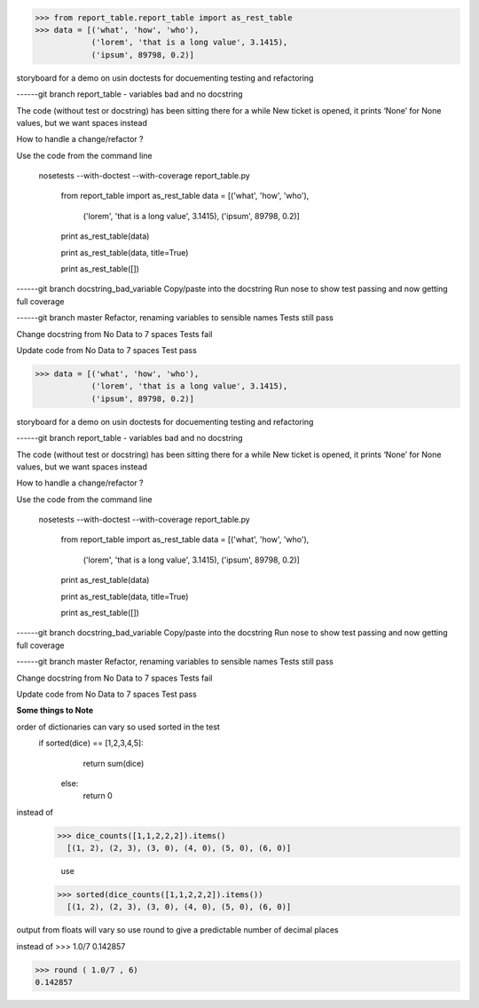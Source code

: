 >>> from report_table.report_table import as_rest_table
>>> data = [('what', 'how', 'who'),
            ('lorem', 'that is a long value', 3.1415),
            ('ipsum', 89798, 0.2)]


storyboard for a demo on usin doctests for docuementing testing and refactoring

------git branch report_table - variables bad and no docstring


The code (without test or docstring) has been sitting there for a while
New ticket is opened, it prints ‘None’ for None values, but we want spaces instead

How to handle a change/refactor ?

Use the code from the command line

   nosetests --with-doctest --with-coverage report_table.py

    from report_table import as_rest_table
    data = [('what', 'how', 'who'),
            ('lorem', 'that is a long value', 3.1415),
            ('ipsum', 89798, 0.2)]

    print as_rest_table(data)

    print as_rest_table(data, title=True)

    print as_rest_table([])


------git branch docstring_bad_variable
Copy/paste into the docstring
Run nose to show test passing and  now getting full coverage


------git branch master
Refactor, renaming variables to sensible names
Tests still pass


Change docstring from No Data to 7 spaces
Tests fail

Update code from No Data to 7 spaces
Test pass



>>> data = [('what', 'how', 'who'),
            ('lorem', 'that is a long value', 3.1415),
            ('ipsum', 89798, 0.2)]


storyboard for a demo on usin doctests for docuementing testing and refactoring

------git branch report_table - variables bad and no docstring


The code (without test or docstring) has been sitting there for a while
New ticket is opened, it prints ‘None’ for None values, but we want spaces instead

How to handle a change/refactor ?

Use the code from the command line

   nosetests --with-doctest --with-coverage report_table.py

    from report_table import as_rest_table
    data = [('what', 'how', 'who'),
            ('lorem', 'that is a long value', 3.1415),
            ('ipsum', 89798, 0.2)]

    print as_rest_table(data)

    print as_rest_table(data, title=True)

    print as_rest_table([])


------git branch docstring_bad_variable
Copy/paste into the docstring
Run nose to show test passing and  now getting full coverage


------git branch master
Refactor, renaming variables to sensible names
Tests still pass


Change docstring from No Data to 7 spaces
Tests fail

Update code from No Data to 7 spaces
Test pass


**Some things to Note**

order of dictionaries can vary so used sorted in the test
 if sorted(dice) == [1,2,3,4,5]:
        return sum(dice)
    else:
        return 0

instead of
  >>> dice_counts([1,1,2,2,2]).items()
    [(1, 2), (2, 3), (3, 0), (4, 0), (5, 0), (6, 0)]

    use
  >>> sorted(dice_counts([1,1,2,2,2]).items())
    [(1, 2), (2, 3), (3, 0), (4, 0), (5, 0), (6, 0)]


output from floats will vary so use round to give a predictable number of decimal places

instead of
>>>  1.0/7
0.142857


>>> round ( 1.0/7 , 6)
0.142857



